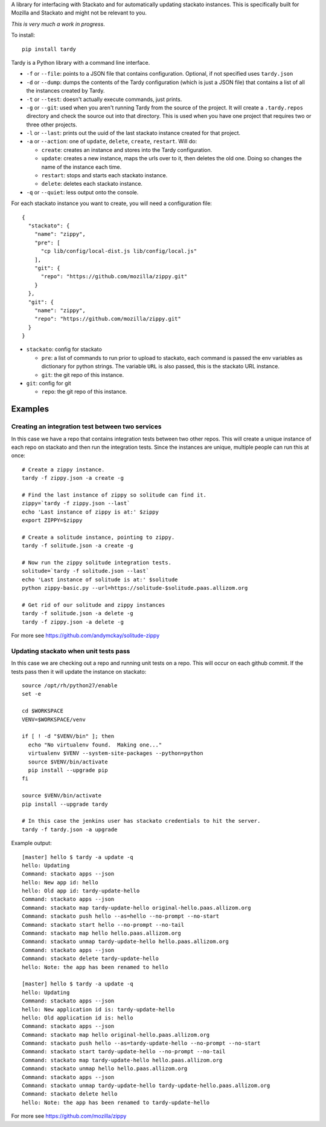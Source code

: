 A library for interfacing with Stackato and for automatically updating
stackato instances. This is specifically built for Mozilla and Stackato and
might not be relevant to you.

*This is very much a work in progress*.

To install::

  pip install tardy

Tardy is a Python library with a command line interface.

* ``-f`` or ``--file``: points to a JSON file that contains configuration.
  Optional, if not specified uses ``tardy.json``

* ``-d`` or ``--dump``: dumps the contents of the Tardy configuration (which is
  just a JSON file) that contains a list of all the instances created by Tardy.

* ``-t`` or ``--test``: doesn't actually execute commands, just prints.

* ``-g`` or ``--git``: used when you aren't running Tardy from the source of the
  project. It will create a ``.tardy.repos`` directory and check the source out
  into that directory. This is used when you have one project that requires
  two or three other projects.

* ``-l`` or ``--last``: prints out the uuid of the last stackato instance created
  for that project.

* ``-a`` or ``--action``: one of ``update``, ``delete``, ``create``, ``restart``. Will do:

  * ``create``: creates an instance and stores into the Tardy configuration.

  * ``update``: creates a new instance, maps the urls over to it, then deletes
    the old one. Doing so changes the name of the instance each time.

  * ``restart``: stops and starts each stackato instance.

  * ``delete``: deletes each stackato instance.

* ``-q`` or ``--quiet``: less output onto the console.

For each stackato instance you want to create, you will need a configuration
file::

  {
    "stackato": {
      "name": "zippy",
      "pre": [
        "cp lib/config/local-dist.js lib/config/local.js"
      ],
      "git": {
        "repo": "https://github.com/mozilla/zippy.git"
      }
    },
    "git": {
      "name": "zippy",
      "repo": "https://github.com/mozilla/zippy.git"
    }
  }

* ``stackato``: config for stackato

  * ``pre``: a list of commands to run prior to upload to stackato, each command
    is passed the env variables as dictionary for python strings. The variable
    ``URL`` is also passed, this is the stackato URL instance.

  * ``git``: the git repo of this instance.

* ``git``: config for git

  * ``repo``: the git repo of this instance.

Examples
--------

Creating an integration test between two services
=================================================

In this case we have a repo that contains integration tests between two other
repos. This will create a unique instance of each repo on stackato and then run
the integration tests. Since the instances are unique, multiple people can run
this at once::

  # Create a zippy instance.
  tardy -f zippy.json -a create -g

  # Find the last instance of zippy so solitude can find it.
  zippy=`tardy -f zippy.json --last`
  echo 'Last instance of zippy is at:' $zippy
  export ZIPPY=$zippy

  # Create a solitude instance, pointing to zippy.
  tardy -f solitude.json -a create -g

  # Now run the zippy solitude integration tests.
  solitude=`tardy -f solitude.json --last`
  echo 'Last instance of solitude is at:' $solitude
  python zippy-basic.py --url=https://solitude-$solitude.paas.allizom.org

  # Get rid of our solitude and zippy instances
  tardy -f solitude.json -a delete -g
  tardy -f zippy.json -a delete -g

For more see https://github.com/andymckay/solitude-zippy

Updating stackato when unit tests pass
======================================

In this case we are checking out a repo and running unit tests on a repo. This
will occur on each github commit. If the tests pass then it will update the
instance on stackato::

  source /opt/rh/python27/enable
  set -e

  cd $WORKSPACE
  VENV=$WORKSPACE/venv

  if [ ! -d "$VENV/bin" ]; then
    echo "No virtualenv found.  Making one..."
    virtualenv $VENV --system-site-packages --python=python
    source $VENV/bin/activate
    pip install --upgrade pip
  fi

  source $VENV/bin/activate
  pip install --upgrade tardy

  # In this case the jenkins user has stackato credentials to hit the server.
  tardy -f tardy.json -a upgrade

Example output::

    [master] hello $ tardy -a update -q
    hello: Updating
    Command: stackato apps --json
    hello: New app id: hello
    hello: Old app id: tardy-update-hello
    Command: stackato apps --json
    Command: stackato map tardy-update-hello original-hello.paas.allizom.org
    Command: stackato push hello --as=hello --no-prompt --no-start
    Command: stackato start hello --no-prompt --no-tail
    Command: stackato map hello hello.paas.allizom.org
    Command: stackato unmap tardy-update-hello hello.paas.allizom.org
    Command: stackato apps --json
    Command: stackato delete tardy-update-hello
    hello: Note: the app has been renamed to hello

    [master] hello $ tardy -a update -q
    hello: Updating
    Command: stackato apps --json
    hello: New application id is: tardy-update-hello
    hello: Old application id is: hello
    Command: stackato apps --json
    Command: stackato map hello original-hello.paas.allizom.org
    Command: stackato push hello --as=tardy-update-hello --no-prompt --no-start
    Command: stackato start tardy-update-hello --no-prompt --no-tail
    Command: stackato map tardy-update-hello hello.paas.allizom.org
    Command: stackato unmap hello hello.paas.allizom.org
    Command: stackato apps --json
    Command: stackato unmap tardy-update-hello tardy-update-hello.paas.allizom.org
    Command: stackato delete hello
    hello: Note: the app has been renamed to tardy-update-hello


For more see https://github.com/mozilla/zippy
